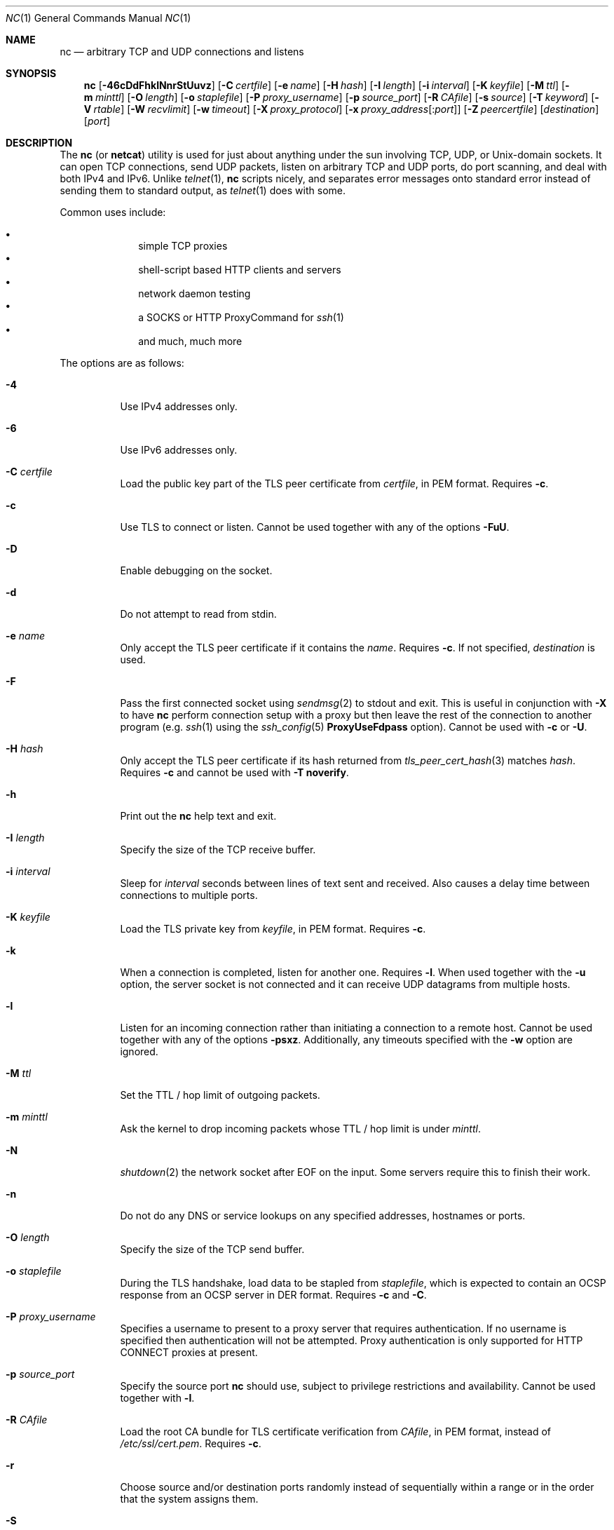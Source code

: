 .\"     $OpenBSD: nc.1,v 1.93 2018/12/27 17:45:36 jmc Exp $
.\"
.\" Copyright (c) 1996 David Sacerdote
.\" All rights reserved.
.\"
.\" Redistribution and use in source and binary forms, with or without
.\" modification, are permitted provided that the following conditions
.\" are met:
.\" 1. Redistributions of source code must retain the above copyright
.\"    notice, this list of conditions and the following disclaimer.
.\" 2. Redistributions in binary form must reproduce the above copyright
.\"    notice, this list of conditions and the following disclaimer in the
.\"    documentation and/or other materials provided with the distribution.
.\" 3. The name of the author may not be used to endorse or promote products
.\"    derived from this software without specific prior written permission
.\"
.\" THIS SOFTWARE IS PROVIDED BY THE AUTHOR ``AS IS'' AND ANY EXPRESS OR
.\" IMPLIED WARRANTIES, INCLUDING, BUT NOT LIMITED TO, THE IMPLIED WARRANTIES
.\" OF MERCHANTABILITY AND FITNESS FOR A PARTICULAR PURPOSE ARE DISCLAIMED.
.\" IN NO EVENT SHALL THE AUTHOR BE LIABLE FOR ANY DIRECT, INDIRECT,
.\" INCIDENTAL, SPECIAL, EXEMPLARY, OR CONSEQUENTIAL DAMAGES (INCLUDING, BUT
.\" NOT LIMITED TO, PROCUREMENT OF SUBSTITUTE GOODS OR SERVICES; LOSS OF USE,
.\" DATA, OR PROFITS; OR BUSINESS INTERRUPTION) HOWEVER CAUSED AND ON ANY
.\" THEORY OF LIABILITY, WHETHER IN CONTRACT, STRICT LIABILITY, OR TORT
.\" (INCLUDING NEGLIGENCE OR OTHERWISE) ARISING IN ANY WAY OUT OF THE USE OF
.\" THIS SOFTWARE, EVEN IF ADVISED OF THE POSSIBILITY OF SUCH DAMAGE.
.\"
.Dd $Mdocdate: December 27 2018 $
.Dt NC 1
.Os
.Sh NAME
.Nm nc
.Nd arbitrary TCP and UDP connections and listens
.Sh SYNOPSIS
.Nm nc
.Op Fl 46cDdFhklNnrStUuvz
.Op Fl C Ar certfile
.Op Fl e Ar name
.Op Fl H Ar hash
.Op Fl I Ar length
.Op Fl i Ar interval
.Op Fl K Ar keyfile
.Op Fl M Ar ttl
.Op Fl m Ar minttl
.Op Fl O Ar length
.Op Fl o Ar staplefile
.Op Fl P Ar proxy_username
.Op Fl p Ar source_port
.Op Fl R Ar CAfile
.Op Fl s Ar source
.Op Fl T Ar keyword
.Op Fl V Ar rtable
.Op Fl W Ar recvlimit
.Op Fl w Ar timeout
.Op Fl X Ar proxy_protocol
.Op Fl x Ar proxy_address Ns Op : Ns Ar port
.Op Fl Z Ar peercertfile
.Op Ar destination
.Op Ar port
.Sh DESCRIPTION
The
.Nm
(or
.Nm netcat )
utility is used for just about anything under the sun involving TCP,
UDP, or
.Ux Ns -domain
sockets.
It can open TCP connections, send UDP packets, listen on arbitrary
TCP and UDP ports, do port scanning, and deal with both IPv4 and
IPv6.
Unlike
.Xr telnet 1 ,
.Nm
scripts nicely, and separates error messages onto standard error instead
of sending them to standard output, as
.Xr telnet 1
does with some.
.Pp
Common uses include:
.Pp
.Bl -bullet -offset indent -compact
.It
simple TCP proxies
.It
shell-script based HTTP clients and servers
.It
network daemon testing
.It
a SOCKS or HTTP ProxyCommand for
.Xr ssh 1
.It
and much, much more
.El
.Pp
The options are as follows:
.Bl -tag -width Ds
.It Fl 4
Use IPv4 addresses only.
.It Fl 6
Use IPv6 addresses only.
.It Fl C Ar certfile
Load the public key part of the TLS peer certificate from
.Ar certfile ,
in PEM format.
Requires
.Fl c .
.It Fl c
Use TLS to connect or listen.
Cannot be used together with any of the options
.Fl FuU .
.It Fl D
Enable debugging on the socket.
.It Fl d
Do not attempt to read from stdin.
.It Fl e Ar name
Only accept the TLS peer certificate if it contains the
.Ar name .
Requires
.Fl c .
If not specified,
.Ar destination
is used.
.It Fl F
Pass the first connected socket using
.Xr sendmsg 2
to stdout and exit.
This is useful in conjunction with
.Fl X
to have
.Nm
perform connection setup with a proxy but then leave the rest of the
connection to another program (e.g.\&
.Xr ssh 1
using the
.Xr ssh_config 5
.Cm ProxyUseFdpass
option).
Cannot be used with
.Fl c
or
.Fl U .
.It Fl H Ar hash
Only accept the TLS peer certificate if its hash returned from
.Xr tls_peer_cert_hash 3
matches
.Ar hash .
Requires
.Fl c
and cannot be used with
.Fl T Cm noverify .
.It Fl h
Print out the
.Nm
help text and exit.
.It Fl I Ar length
Specify the size of the TCP receive buffer.
.It Fl i Ar interval
Sleep for
.Ar interval
seconds between lines of text sent and received.
Also causes a delay time between connections to multiple ports.
.It Fl K Ar keyfile
Load the TLS private key from
.Ar keyfile ,
in PEM format.
Requires
.Fl c .
.It Fl k
When a connection is completed, listen for another one.
Requires
.Fl l .
When used together with the
.Fl u
option, the server socket is not connected and it can receive UDP datagrams from
multiple hosts.
.It Fl l
Listen for an incoming connection rather than initiating a
connection to a remote host.
Cannot be used together with any of the options
.Fl psxz .
Additionally, any timeouts specified with the
.Fl w
option are ignored.
.It Fl M Ar ttl
Set the TTL / hop limit of outgoing packets.
.It Fl m Ar minttl
Ask the kernel to drop incoming packets whose TTL / hop limit is under
.Ar minttl .
.It Fl N
.Xr shutdown 2
the network socket after EOF on the input.
Some servers require this to finish their work.
.It Fl n
Do not do any DNS or service lookups on any specified addresses,
hostnames or ports.
.It Fl O Ar length
Specify the size of the TCP send buffer.
.It Fl o Ar staplefile
During the TLS handshake, load data to be stapled from
.Ar staplefile ,
which is expected to contain an OCSP response from an OCSP server in
DER format.
Requires
.Fl c
and
.Fl C .
.It Fl P Ar proxy_username
Specifies a username to present to a proxy server that requires authentication.
If no username is specified then authentication will not be attempted.
Proxy authentication is only supported for HTTP CONNECT proxies at present.
.It Fl p Ar source_port
Specify the source port
.Nm
should use, subject to privilege restrictions and availability.
Cannot be used together with
.Fl l .
.It Fl R Ar CAfile
Load the root CA bundle for TLS certificate verification from
.Ar CAfile ,
in PEM format, instead of
.Pa /etc/ssl/cert.pem .
Requires
.Fl c .
.It Fl r
Choose source and/or destination ports randomly
instead of sequentially within a range or in the order that the system
assigns them.
.It Fl S
Enable the RFC 2385 TCP MD5 signature option.
.It Fl s Ar source
Send packets from the interface with the
.Ar source
IP address.
For
.Ux Ns -domain
datagram sockets, specifies the local temporary socket file
to create and use so that datagrams can be received.
Cannot be used together with
.Fl l
or
.Fl x .
.It Fl T Ar keyword
Change the IPv4 TOS/IPv6 traffic class value or the TLS options.
.Pp
For TLS options,
.Ar keyword
may be one of:
.Cm noverify ,
which disables certificate verification;
.Cm noname ,
which disables certificate name checking;
.Cm clientcert ,
which requires a client certificate on incoming connections; or
.Cm muststaple ,
which requires the peer to provide a valid stapled OCSP response
with the handshake.
The following TLS options specify a value in the form of a
.Ar key Ns = Ns Ar value
pair:
.Cm ciphers ,
which allows the supported TLS ciphers to be specified (see
.Xr tls_config_set_ciphers 3
for further details);
.Cm protocols ,
which allows the supported TLS protocols to be specified (see
.Xr tls_config_parse_protocols 3
for further details).
Specifying TLS options requires
.Fl c .
.Pp
For the IPv4 TOS/IPv6 traffic class value,
.Ar keyword
may be one of
.Cm critical ,
.Cm inetcontrol ,
.Cm lowdelay ,
.Cm netcontrol ,
.Cm throughput ,
.Cm reliability ,
or one of the DiffServ Code Points:
.Cm ef ,
.Cm af11 No ... Cm af43 ,
.Cm cs0 No ... Cm cs7 ;
or a number in either hex or decimal.
.It Fl t
Send RFC 854 DON'T and WON'T responses to RFC 854 DO and WILL requests.
This makes it possible to use
.Nm
to script telnet sessions.
.It Fl U
Use
.Ux Ns -domain
sockets.
Cannot be used together with any of the options
.Fl cFx .
.It Fl u
Use UDP instead of TCP.
Cannot be used together with
.Fl c
or
.Fl x .
For
.Ux Ns -domain
sockets, use a datagram socket instead of a stream socket.
If a
.Ux Ns -domain
socket is used, a temporary receiving socket is created in
.Pa /tmp
unless the
.Fl s
flag is given.
.It Fl V Ar rtable
Set the routing table to be used.
.It Fl v
Produce more verbose output.
.It Fl W Ar recvlimit
Terminate after receiving
.Ar recvlimit
packets from the network.
.It Fl w Ar timeout
Connections which cannot be established or are idle timeout after
.Ar timeout
seconds.
The
.Fl w
flag has no effect on the
.Fl l
option, i.e.\&
.Nm
will listen forever for a connection, with or without the
.Fl w
flag.
The default is no timeout.
.It Fl X Ar proxy_protocol
Use
.Ar proxy_protocol
when talking to the proxy server.
Supported protocols are
.Cm 4
(SOCKS v.4),
.Cm 5
(SOCKS v.5)
and
.Cm connect
(HTTPS proxy).
If the protocol is not specified, SOCKS version 5 is used.
.It Fl x Ar proxy_address Ns Op : Ns Ar port
Connect to
.Ar destination
using a proxy at
.Ar proxy_address
and
.Ar port .
If
.Ar port
is not specified, the well-known port for the proxy protocol is used (1080
for SOCKS, 3128 for HTTPS).
An IPv6 address can be specified unambiguously by enclosing
.Ar proxy_address
in square brackets.
A proxy cannot be used with any of the options
.Fl lsuU .
.It Fl Z Ar peercertfile
Save the peer certificates to
.Ar peercertfile ,
in PEM format.
Requires
.Fl c .
.It Fl z
Only scan for listening daemons, without sending any data to them.
Cannot be used together with
.Fl l .
.El
.Pp
.Ar destination
can be a numerical IP address or a symbolic hostname
(unless the
.Fl n
option is given).
In general, a destination must be specified,
unless the
.Fl l
option is given
(in which case the local host is used).
For
.Ux Ns -domain
sockets, a destination is required and is the socket path to connect to
(or listen on if the
.Fl l
option is given).
.Pp
.Ar port
can be specified as a numeric port number or as a service name.
Port ranges may be specified as numeric port numbers of the form
.Ar nn Ns - Ns Ar mm .
In general,
a destination port must be specified,
unless the
.Fl U
option is given.
.Sh CLIENT/SERVER MODEL
It is quite simple to build a very basic client/server model using
.Nm .
On one console, start
.Nm
listening on a specific port for a connection.
For example:
.Pp
.Dl $ nc -l 1234
.Pp
.Nm
is now listening on port 1234 for a connection.
On a second console
.Pq or a second machine ,
connect to the machine and port being listened on:
.Pp
.Dl $ nc 127.0.0.1 1234
.Pp
There should now be a connection between the ports.
Anything typed at the second console will be concatenated to the first,
and vice-versa.
After the connection has been set up,
.Nm
does not really care which side is being used as a
.Sq server
and which side is being used as a
.Sq client .
The connection may be terminated using an
.Dv EOF
.Pq Sq ^D .
.Sh DATA TRANSFER
The example in the previous section can be expanded to build a
basic data transfer model.
Any information input into one end of the connection will be output
to the other end, and input and output can be easily captured in order to
emulate file transfer.
.Pp
Start by using
.Nm
to listen on a specific port, with output captured into a file:
.Pp
.Dl $ nc -l 1234 \*(Gt filename.out
.Pp
Using a second machine, connect to the listening
.Nm
process, feeding it the file which is to be transferred:
.Pp
.Dl $ nc -N host.example.com 1234 \*(Lt filename.in
.Pp
After the file has been transferred, the connection will close automatically.
.Sh TALKING TO SERVERS
It is sometimes useful to talk to servers
.Dq by hand
rather than through a user interface.
It can aid in troubleshooting,
when it might be necessary to verify what data a server is sending
in response to commands issued by the client.
For example, to retrieve the home page of a web site:
.Bd -literal -offset indent
$ printf "GET / HTTP/1.0\er\en\er\en" | nc host.example.com 80
.Ed
.Pp
Note that this also displays the headers sent by the web server.
They can be filtered, using a tool such as
.Xr sed 1 ,
if necessary.
.Pp
More complicated examples can be built up when the user knows the format
of requests required by the server.
As another example, an email may be submitted to an SMTP server using:
.Bd -literal -offset indent
$ nc localhost 25 \*(Lt\*(Lt EOF
HELO host.example.com
MAIL FROM:\*(Ltuser@host.example.com\*(Gt
RCPT TO:\*(Ltuser2@host.example.com\*(Gt
DATA
Body of email.
\&.
QUIT
EOF
.Ed
.Sh PORT SCANNING
It may be useful to know which ports are open and running services on
a target machine.
The
.Fl z
flag can be used to tell
.Nm
to report open ports,
rather than initiate a connection.
For example:
.Bd -literal -offset indent
$ nc -z host.example.com 20-30
Connection to host.example.com 22 port [tcp/ssh] succeeded!
Connection to host.example.com 25 port [tcp/smtp] succeeded!
.Ed
.Pp
The port range was specified to limit the search to ports 20 \- 30.
.Pp
Alternatively, it might be useful to know which server software
is running, and which versions.
This information is often contained within the greeting banners.
In order to retrieve these, it is necessary to first make a connection,
and then break the connection when the banner has been retrieved.
This can be accomplished by specifying a small timeout with the
.Fl w
flag, or perhaps by issuing a
.Qq Dv QUIT
command to the server:
.Bd -literal -offset indent
$ echo "QUIT" | nc host.example.com 20-30
SSH-1.99-OpenSSH_3.6.1p2
Protocol mismatch.
220 host.example.com IMS SMTP Receiver Version 0.84 Ready
.Ed
.Sh EXAMPLES
Open a TCP connection to port 42 of host.example.com, using port 31337 as
the source port, with a timeout of 5 seconds:
.Pp
.Dl $ nc -p 31337 -w 5 host.example.com 42
.Pp
Open a TCP connection to port 443 of www.example.com, and negotiate TLS with
any supported TLS protocol version and "compat" ciphers:
.Pp
.Dl $ nc -cv -T protocols=all -T ciphers=compat www.example.com 443
.Pp
Open a TCP connection to port 443 of www.google.ca, and negotiate TLS.
Check for a different name in the certificate for validation:
.Pp
.Dl $ nc -cv -e adsf.au.doubleclick.net www.google.ca 443
.Pp
Open a UDP connection to port 53 of host.example.com:
.Pp
.Dl $ nc -u host.example.com 53
.Pp
Open a TCP connection to port 42 of host.example.com using 10.1.2.3 as the
IP for the local end of the connection:
.Pp
.Dl $ nc -s 10.1.2.3 host.example.com 42
.Pp
Create and listen on a
.Ux Ns -domain
stream socket:
.Pp
.Dl $ nc -lU /var/tmp/dsocket
.Pp
Connect to port 42 of host.example.com via an HTTP proxy at 10.2.3.4,
port 8080.
This example could also be used by
.Xr ssh 1 ;
see the
.Cm ProxyCommand
directive in
.Xr ssh_config 5
for more information.
.Pp
.Dl $ nc -x10.2.3.4:8080 -Xconnect host.example.com 42
.Pp
The same example again, this time enabling proxy authentication with username
.Dq ruser
if the proxy requires it:
.Pp
.Dl $ nc -x10.2.3.4:8080 -Xconnect -Pruser host.example.com 42
.Sh SEE ALSO
.Xr cat 1 ,
.Xr ssh 1
.Sh AUTHORS
Original implementation by
.An *Hobbit* Aq Mt hobbit@avian.org .
.br
Rewritten with IPv6 support by
.An Eric Jackson Aq Mt ericj@monkey.org .
.Sh CAVEATS
UDP port scans using the
.Fl uz
combination of flags will always report success irrespective of
the target machine's state.
However,
in conjunction with a traffic sniffer either on the target machine
or an intermediary device,
the
.Fl uz
combination could be useful for communications diagnostics.
Note that the amount of UDP traffic generated may be limited either
due to hardware resources and/or configuration settings.

